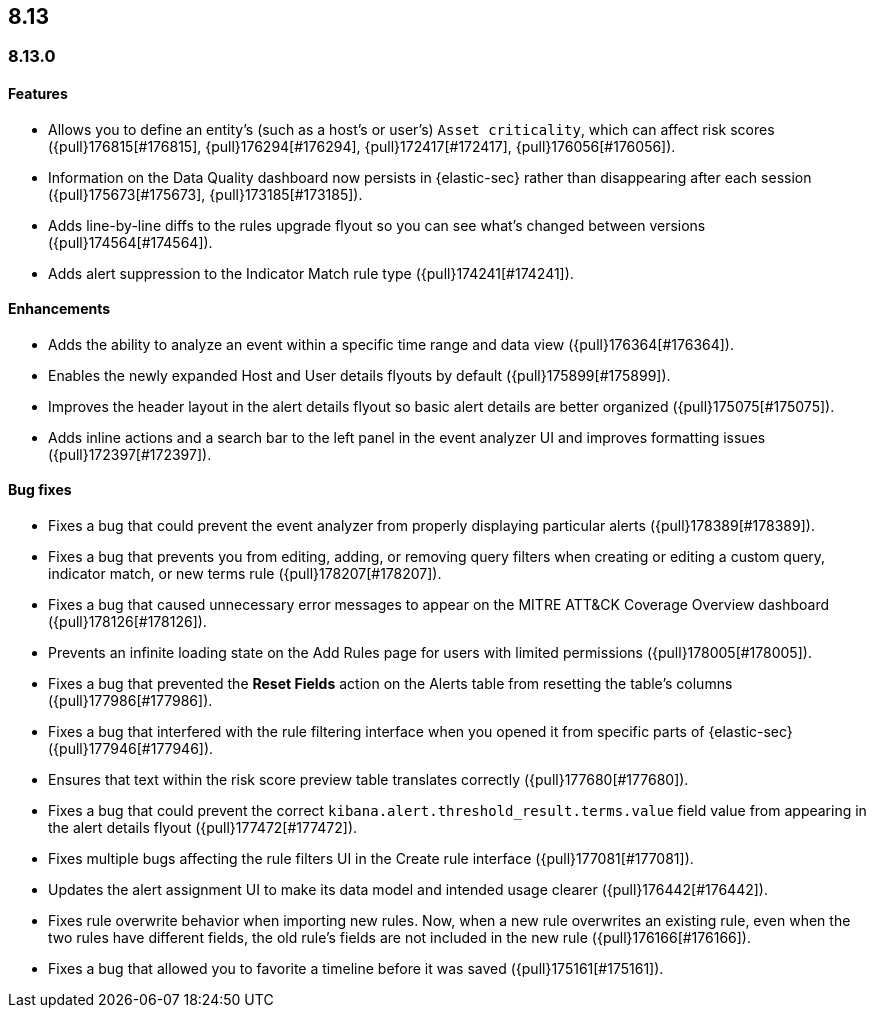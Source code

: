 [[release-notes-header-8.13.0]]
== 8.13

[discrete]
[[release-notes-8.13.0]]
=== 8.13.0

[discrete]
[[features-8.13.0]]
==== Features

* Allows you to define an entity's (such as a host's or user's) `Asset criticality`, which can affect risk scores ({pull}176815[#176815], {pull}176294[#176294], {pull}172417[#172417], {pull}176056[#176056]).
* Information on the Data Quality dashboard now persists in {elastic-sec} rather than disappearing after each session ({pull}175673[#175673], {pull}173185[#173185]).
* Adds line-by-line diffs to the rules upgrade flyout so you can see what's changed between versions ({pull}174564[#174564]).
* Adds alert suppression to the Indicator Match rule type ({pull}174241[#174241]).


[discrete]
[[enhancements-8.13.0]]
==== Enhancements

* Adds the ability to analyze an event within a specific time range and data view ({pull}176364[#176364]).
* Enables the newly expanded Host and User details flyouts by default ({pull}175899[#175899]).
* Improves the header layout in the alert details flyout so basic alert details are better organized ({pull}175075[#175075]).
* Adds inline actions and a search bar to the left panel in the event analyzer UI and improves formatting issues ({pull}172397[#172397]).

[discrete]
[[bug-fixes-8.13.0]]
==== Bug fixes

* Fixes a bug that could prevent the event analyzer from properly displaying particular alerts ({pull}178389[#178389]).
* Fixes a bug that prevents you from editing, adding, or removing query filters when creating or editing a custom query, indicator match, or new terms rule ({pull}178207[#178207]).
* Fixes a bug that caused unnecessary error messages to appear on the MITRE ATT&CK Coverage Overview dashboard ({pull}178126[#178126]).
* Prevents an infinite loading state on the Add Rules page for users with limited permissions ({pull}178005[#178005]).
* Fixes a bug that prevented the **Reset Fields** action on the Alerts table from resetting the table's columns ({pull}177986[#177986]).
* Fixes a bug that interfered with the rule filtering interface when you opened it from specific parts of {elastic-sec} ({pull}177946[#177946]).
* Ensures that text within the risk score preview table translates correctly ({pull}177680[#177680]).
* Fixes a bug that could prevent the correct `kibana.alert.threshold_result.terms.value` field value from appearing in the alert details flyout ({pull}177472[#177472]).
* Fixes multiple bugs affecting the rule filters UI in the Create rule interface ({pull}177081[#177081]).
* Updates the alert assignment UI to make its data model and intended usage clearer ({pull}176442[#176442]).
* Fixes rule overwrite behavior when importing new rules. Now, when a new rule overwrites an existing rule, even when the two rules have different fields, the old rule's fields are not included in the new rule ({pull}176166[#176166]).
* Fixes a bug that allowed you to favorite a timeline before it was saved ({pull}175161[#175161]).